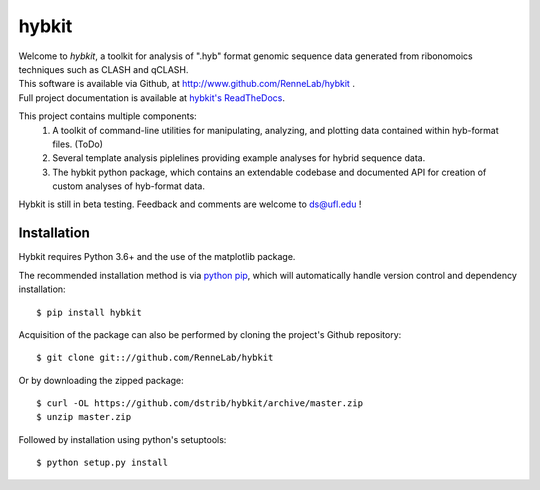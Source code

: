 
hybkit
==================================

.. image:: https://readthedocs.org/projects/hybkit/badge/?version=latest
    :target: https://hybkit.readthedocs.io/en/latest/?badge=latest
    :alt: Documentation Status


| Welcome to *hybkit*, a toolkit for analysis of ".hyb" format genomic sequence data 
  generated from ribonomoics techniques such as CLASH and qCLASH. 
| This software is available via Github, at http://www.github.com/RenneLab/hybkit .
| Full project documentation is available at
  `hybkit's ReadTheDocs <https://hybkit.readthedocs.io/>`_.

This project contains multiple components:
    #. A toolkit of command-line utilities for manipulating,
       analyzing, and plotting data contained within hyb-format files. (ToDo)
    #. Several template analysis piplelines providing example analyses for hybrid sequence data.
    #. The hybkit python package, which contains an extendable codebase and documented API
       for creation of custom analyses of hyb-format data.

Hybkit is still in beta testing. Feedback and comments are welcome to ds@ufl.edu !


Installation
------------

Hybkit requires Python 3.6+ and the use of the matplotlib package.

The recommended installation method is via 
`python pip <https://pip.pypa.io/en/stable/>`_, which will 
automatically handle version control and dependency installation::
    
    $ pip install hybkit

Acquisition of the package can also be performed by cloning the project's Github repository::

    $ git clone git:://github.com/RenneLab/hybkit

Or by downloading the zipped package::

    $ curl -OL https://github.com/dstrib/hybkit/archive/master.zip
    $ unzip master.zip

Followed by installation using python's setuptools::

    $ python setup.py install


